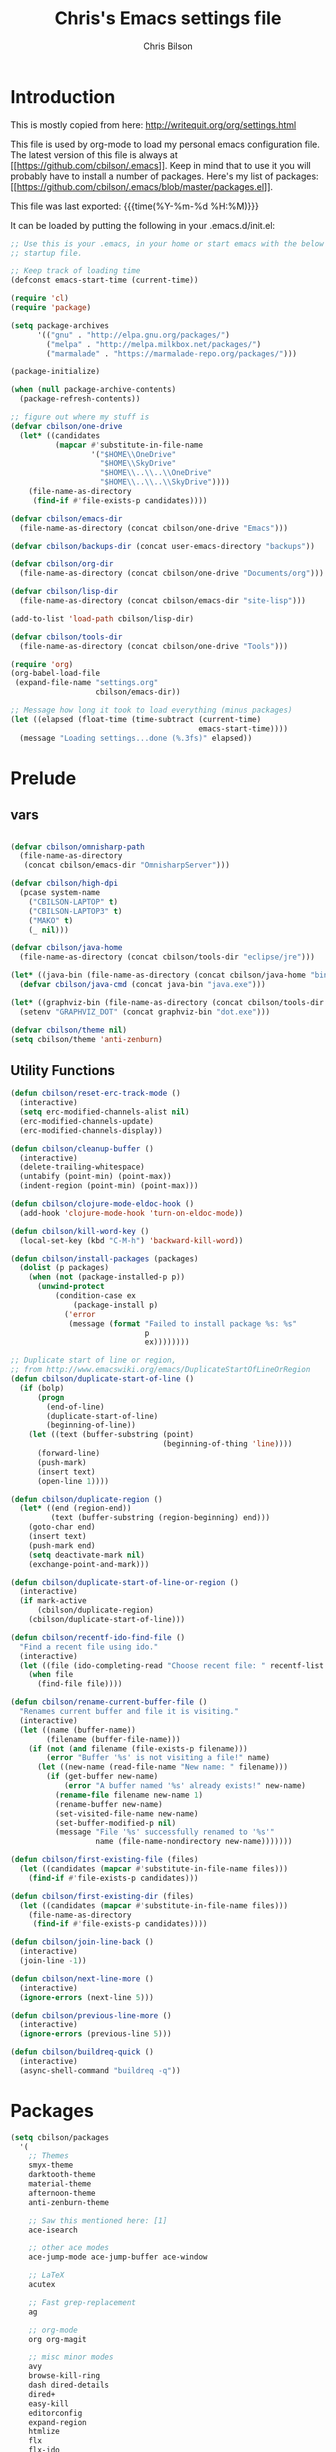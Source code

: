 #+TITLE: Chris's Emacs settings file
#+AUTHOR: Chris Bilson
#+EMAIL: cbilson@pobox.com
#+LANGUAGE: en
#+PROPERTY: header-args :tangle yes
#+INFOJS_OPT: view:t toc:t ltoc:t mouse:underline buttons:0 path:http://thomasf.github.io/solarized-css/org-info.min.js
#+HTML_HEAD: <link rel="stylesheet" type="text/css" href="http://thomasf.github.io/solarized-css/solarized-dark.min.css" />
#+EXPORT_SELECT_TAGS: export
#+EXPORT_EXCLUDE_TAGS: noexport
#+OPTIONS: H:4 num:nil toc:t \n:nil @:t ::t |:t ^:{} -:t f:t *:t
#+OPTIONS: skip:nil d:(HIDE) tags:not-in-toc
#+TAGS: export(e) noexport(n)
#+STARTUP: align fold nodlcheck lognotestate content

* Introduction

This is mostly copied from here: [[http://writequit.org/org/settings.html]]

This file is used by org-mode to load my personal emacs configuration file. The
latest version of this file is always at
[[[[https://github.com/cbilson/.emacs]]]]. Keep in mind that to use it you
will probably have to install a number of packages. Here's my list of packages:
[[[[https://github.com/cbilson/.emacs/blob/master/packages.el]]]].

This file was last exported: {{{time(%Y-%m-%d %H:%M)}}}

It can be loaded by putting the following in your .emacs.d/init.el:

#+begin_src emacs-lisp :tangle nil
  ;; Use this is your .emacs, in your home or start emacs with the below as the
  ;; startup file.

  ;; Keep track of loading time
  (defconst emacs-start-time (current-time))

  (require 'cl)
  (require 'package)

  (setq package-archives
        '(("gnu" . "http://elpa.gnu.org/packages/")
          ("melpa" . "http://melpa.milkbox.net/packages/")
          ("marmalade" . "https://marmalade-repo.org/packages/")))

  (package-initialize)

  (when (null package-archive-contents)
    (package-refresh-contents))

  ;; figure out where my stuff is
  (defvar cbilson/one-drive
    (let* ((candidates
            (mapcar #'substitute-in-file-name
                    '("$HOME\\OneDrive"
                      "$HOME\\SkyDrive"
                      "$HOME\\..\\..\\OneDrive"
                      "$HOME\\..\\..\\SkyDrive"))))
      (file-name-as-directory
       (find-if #'file-exists-p candidates))))

  (defvar cbilson/emacs-dir
    (file-name-as-directory (concat cbilson/one-drive "Emacs")))

  (defvar cbilson/backups-dir (concat user-emacs-directory "backups"))

  (defvar cbilson/org-dir
    (file-name-as-directory (concat cbilson/one-drive "Documents/org")))

  (defvar cbilson/lisp-dir
    (file-name-as-directory (concat cbilson/emacs-dir "site-lisp")))

  (add-to-list 'load-path cbilson/lisp-dir)

  (defvar cbilson/tools-dir
    (file-name-as-directory (concat cbilson/one-drive "Tools")))

  (require 'org)
  (org-babel-load-file
   (expand-file-name "settings.org"
                     cbilson/emacs-dir))

  ;; Message how long it took to load everything (minus packages)
  (let ((elapsed (float-time (time-subtract (current-time)
                                            emacs-start-time))))
    (message "Loading settings...done (%.3fs)" elapsed))

#+end_src

* Prelude
** vars

   #+begin_src emacs-lisp

     (defvar cbilson/omnisharp-path
       (file-name-as-directory
        (concat cbilson/emacs-dir "OmnisharpServer")))

     (defvar cbilson/high-dpi
       (pcase system-name
         ("CBILSON-LAPTOP" t)
         ("CBILSON-LAPTOP3" t)
         ("MAKO" t)
         (_ nil)))

     (defvar cbilson/java-home
       (file-name-as-directory (concat cbilson/tools-dir "eclipse/jre")))

     (let* ((java-bin (file-name-as-directory (concat cbilson/java-home "bin"))))
       (defvar cbilson/java-cmd (concat java-bin "java.exe")))

     (let* ((graphviz-bin (file-name-as-directory (concat cbilson/tools-dir "graphviz/bin"))))
       (setenv "GRAPHVIZ_DOT" (concat graphviz-bin "dot.exe")))

     (defvar cbilson/theme nil)
     (setq cbilson/theme 'anti-zenburn)
   #+end_src

** Utility Functions

#+begin_src emacs-lisp
  (defun cbilson/reset-erc-track-mode ()
    (interactive)
    (setq erc-modified-channels-alist nil)
    (erc-modified-channels-update)
    (erc-modified-channels-display))

  (defun cbilson/cleanup-buffer ()
    (interactive)
    (delete-trailing-whitespace)
    (untabify (point-min) (point-max))
    (indent-region (point-min) (point-max)))

  (defun cbilson/clojure-mode-eldoc-hook ()
    (add-hook 'clojure-mode-hook 'turn-on-eldoc-mode))

  (defun cbilson/kill-word-key ()
    (local-set-key (kbd "C-M-h") 'backward-kill-word))

  (defun cbilson/install-packages (packages)
    (dolist (p packages)
      (when (not (package-installed-p p))
        (unwind-protect
            (condition-case ex
                (package-install p)
              ('error
               (message (format "Failed to install package %s: %s"
                                p
                                ex))))))))

  ;; Duplicate start of line or region,
  ;; from http://www.emacswiki.org/emacs/DuplicateStartOfLineOrRegion
  (defun cbilson/duplicate-start-of-line ()
    (if (bolp)
        (progn
          (end-of-line)
          (duplicate-start-of-line)
          (beginning-of-line))
      (let ((text (buffer-substring (point)
                                    (beginning-of-thing 'line))))
        (forward-line)
        (push-mark)
        (insert text)
        (open-line 1))))

  (defun cbilson/duplicate-region ()
    (let* ((end (region-end))
           (text (buffer-substring (region-beginning) end)))
      (goto-char end)
      (insert text)
      (push-mark end)
      (setq deactivate-mark nil)
      (exchange-point-and-mark)))

  (defun cbilson/duplicate-start-of-line-or-region ()
    (interactive)
    (if mark-active
        (cbilson/duplicate-region)
      (cbilson/duplicate-start-of-line)))

  (defun cbilson/recentf-ido-find-file ()
    "Find a recent file using ido."
    (interactive)
    (let ((file (ido-completing-read "Choose recent file: " recentf-list nil t)))
      (when file
        (find-file file))))

  (defun cbilson/rename-current-buffer-file ()
    "Renames current buffer and file it is visiting."
    (interactive)
    (let ((name (buffer-name))
          (filename (buffer-file-name)))
      (if (not (and filename (file-exists-p filename)))
          (error "Buffer '%s' is not visiting a file!" name)
        (let ((new-name (read-file-name "New name: " filename)))
          (if (get-buffer new-name)
              (error "A buffer named '%s' already exists!" new-name)
            (rename-file filename new-name 1)
            (rename-buffer new-name)
            (set-visited-file-name new-name)
            (set-buffer-modified-p nil)
            (message "File '%s' successfully renamed to '%s'"
                     name (file-name-nondirectory new-name)))))))

  (defun cbilson/first-existing-file (files)
    (let ((candidates (mapcar #'substitute-in-file-name files)))
      (find-if #'file-exists-p candidates)))

  (defun cbilson/first-existing-dir (files)
    (let ((candidates (mapcar #'substitute-in-file-name files)))
      (file-name-as-directory
       (find-if #'file-exists-p candidates))))

  (defun cbilson/join-line-back ()
    (interactive)
    (join-line -1))

  (defun cbilson/next-line-more ()
    (interactive)
    (ignore-errors (next-line 5)))

  (defun cbilson/previous-line-more ()
    (interactive)
    (ignore-errors (previous-line 5)))

  (defun cbilson/buildreq-quick ()
    (interactive)
    (async-shell-command "buildreq -q"))
#+end_src

* Packages

#+begin_src emacs-lisp
  (setq cbilson/packages
    '(
      ;; Themes
      smyx-theme
      darktooth-theme
      material-theme
      afternoon-theme
      anti-zenburn-theme

      ;; Saw this mentioned here: [1]
      ace-isearch

      ;; other ace modes
      ace-jump-mode ace-jump-buffer ace-window

      ;; LaTeX
      acutex

      ;; Fast grep-replacement
      ag

      ;; org-mode
      org org-magit

      ;; misc minor modes
      avy
      browse-kill-ring
      dash dired-details
      dired+
      easy-kill
      editorconfig
      expand-region
      htmlize
      flx
      flx-ido
      helm
      helm-moccur
      idle-highlight-mode
      ido-ubiquitous
      iedit
      kurecolor
      loccur
      multiple-cursors
      page-break-lines
      paren-face
      projectile
      rainbow-mode

      ;; Basic Programming
      emmet-mode
      feature-mode
      find-file-in-project
      flymake

      ;; git
      gist
      gitconfig-mode
      gitignore-mode
      git-timemachine
      magit

      ;; Clojure
      cider
      clojure-mode

      ;; scheme
      geiser

      ;; elisp
      elisp-slime-nav

      ;; Web programming
      coffee-mode

      ;; .NET
      fsharp-mode
      csharp-mode
      omnisharp

      ;; Powershell
      ;; powershell
      ;; Using my fork instead

      ;; misc major modes
      csv-mode
      god-mode
      markdown-mode

      js-comint
      yasnippet

      pp-c-l
      rbenv
      s scpaste slime smartparens smex smooth-scrolling
      tuareg-mode
      twittering-mode
      undo-tree
      wrap-region writegood-mode
      yaml-mode

      ;; Tags
      ctags ctags-update))

  (cbilson/install-packages cbilson/packages)
#+end_src

[1]: [[http://sachachua.com/blog/2015/01/emacs-kaizen-ace-isearch-combines-ace-jump-mode-helm-swoop/][Emacs kaizen: ace-isearch combines ace-jump-mode and helm-swoop]]

* Basic Settings

** Ubiquitous Settings

*** Set my name and e-mail

    #+begin_src emacs-lisp
    (setq user-full-name "Chris Bilson")
    (setq user-mail-address "cbilson@pobox.com")
    #+end_src

*** Cleanup the UI

    #+begin_src emacs-lisp
      (menu-bar-mode -1)
      (scroll-bar-mode -1)
      (tool-bar-mode -1)

      (defalias 'yes-or-no-p 'y-or-n-p)

      (setq inhibit-splash-screen t
            initial-scratch-message nil
            scroll-step 3
            visible-bell t
            use-dialog-box nil)
    #+end_src

*** Use org-mode as initial mode instead of fundamental mode.

    #+begin_src emacs-lisp
      (setq
       ;; I want scratch buffers to be in org-mode
       initial-scratch-message nil
       initial-major-mode 'org-mode)


    #+end_src

*** Backups
    I like having backups, just not in the directory I am working in.

    #+begin_src emacs-lisp
      (setq backup-by-copying t
            backup-directory-alist
            `((".*" . ,(file-name-as-directory cbilson/backups-dir)))
            auto-save-file-name-transform
            `((".*" ,(file-name-as-directory cbilson/backups-dir) t))
            create-lock-files nil
            delete-old-versions t
            kept-new-versions 6
            kept-old-versions 2
            make-backup-files t)
    #+end_src

*** Whitespace

    - No tabs, 2-spaces, by default, show column numbers, show
      whitespace, no lock files.

      #+begin_src emacs-lisp
        (setq c-basic-offset 4
              column-number-mode t
              indent-tabs-mode nil
              tab-width 2
              show-trailing-whitespace t
              global-whitespace-mode t
              create-lockfiles nil)
      #+end_src

    - Indicate empty lines, kind of like how vim does, with a symbol
      on the left fringe.

      #+begin_src emacs-lisp
      (setq indicate-empty-lines t)
      #+end_src

    - Make sure files have final newline characters when saved.

      #+begin_src emacs-lisp
      (setq require-final-newline t)
      #+end_src

*** Apropos
    Make apropos commands search more extensively.

    #+begin_src emacs-lisp
    (setq apropos-do-all t)
    #+end_src

*** Echoing Commands

    Echo unfinished commands after 0.1 seconds of pause.

    #+begin_src emacs-lisp
    (setq echo-keystrokes 0.1)
    #+end_src

*** Inter-program paste

    Save clipboard strings into kill ring before replacing them.
    When one selects something in another program to paste it into
    Emacs, but kills something in Emacs before actually pasting it,
    this selection is gone unless this variable is non-nil, in which
    case the other program's selection is saved in the `kill-ring'
    before the Emacs kill and one can still paste it using
    <S-insertchar> M-x yank-pop.

    #+begin_src emacs-lisp
      (setq save-interprogram-paste-before-kill t)
    #+end_src

*** Miscellaneous settings
    #+begin_src emacs-lisp

      (setq version-control t
            whitespace-style '(face trailing lines-tail tabs)
            x-select-enable-clipboard t
            x-select-enable-primary t)

      ;; auto-revert
      (global-auto-revert-mode +1)
      (setq global-auto-revert-non-file-buffers +1
            auto-revert-verbose nil)

      (setq-default ispell-program-name "aspell" )

      (semantic-mode 1)

      (add-to-list 'safe-local-variable-values
                   '((c-set-offset . 2)
                     (c-set-offset . 4)
                     (c-basic-offset . 2)
                     (c-basic-offset . 4)))
    #+end_src

** Auto Modes

.NET in particular has a lot of file extensions that are basically XML files.

#+begin_src emacs-lisp
  (setq auto-mode-alist
        (append auto-mode-alist
                '(("\\.asm$" . nasm-mode)
                  ("\\.aspx$" . html-mode)
                  ("\\.bat$" . cmd-mode)
                  ("\\.cljs$" . clojurescript-mode)
                  ("\\.cmd$" . cmd-mode)
                  ("\\.config$" . xml-mode)
                  ("\\.cs$" . csharp-mode)
                  ("\\.csx$" . csharp-mode)
                  ("\\.cshtml$" . html-mode)
                  ("\\.csman$" . xml-mode)
                  ("\\.csproj$" . xml-mode)
                  ("\\.fs$" . fsharp-mode)
                  ("\\.fsx$" . fsharp-mode)
                  ("\\.fsproj$" . xml-mode)
                  ("\\.targets$" . xml-mode)
                  ("\\.ps1xml$" . xml-mode)
                  ("\\.psd1" . powershell-mode)
                  ("\\.props$" . xml-mode)
                  ("\\.proj$" . xml-mode)
                  ("\\.rd$" . xml-mode)
                  ("\\.rdsc$" . xml-mode)
                  ("\\.rels$" . xml-mode)
                  ("\\.t4$" . xml-mode)
                  ("\\.m$" . octave-mode)
                  ("\\.ps1$" . powershell-mode)
                  ("\\.psm1$" . powershell-mode)
                  ("\\.R$" . r-mode)
                  ("\\.r$" . r-mode)
                  ("\\.spark$" . html-mode))))

#+end_src

** GUI Specific settings

   When there is a window-system set:
   - Use the buffer file name for the window title.
   - Make mouse yank commands yank at point, not where the click
     happened.
   - Try to whatever my current favorite GUI theme is.

   #+begin_src emacs-lisp
     (when window-system
       (setq frame-title-format '(buffer-file-name "%f" ("%b"))
             mouse-yank-at-point t
             ;; mouse-wheel-scroll-amount '(1 ((shift) . 1))
             ;; mouse-wheel-progressive-speed nil
             ;; mouse-wheel-follow-mouse t
             )

       (when (member cbilson/theme (custom-available-themes))
         (load-theme cbilson/theme t))

       ;; Fonts
       ;;(set-face-attribute 'default nil ...)

       ;; (set-face-attribute 'minibuffer-prompt nil :slant 'oblique)
       ;; (set-face-attribute 'mode-line nil
       ;;                  :foreground "cornsilk"
       ;;                  :background "grey30"
       ;;                  :slant 'normal
       ;;                  :weight 'bold)
       )
   #+end_src

** Windows Stuff

   On my high-DPI laptop, I had to:
   - Change emacs 24.4 to legacy mode, as described in [[http://stackoverflow.com/questions/24645684/emacs-on-windows-8-1-with-font-scaling-for-4k-monitor][this SO post]].
   - Bump up the font size

   But now it looks great.

   #+begin_src emacs-lisp
     (when (eq window-system 'w32)

       (defvar cbilson/base-font-height
         (if cbilson/high-dpi 100 120))

       ;; Fonts
       (set-face-attribute 'default nil
                           :font "Consolas"
                           :height cbilson/base-font-height)

       (set-face-attribute 'minibuffer-prompt nil
                           :font "Candara"
                           :height (+ cbilson/base-font-height 40))

       (set-face-attribute 'mode-line nil
                           :font "Corbel"
                           :height (+ cbilson/base-font-height 20))

       (set-face-attribute 'mode-line-inactive nil
                           :font "Corbel"
                           :height (+ cbilson/base-font-height 20))

       (defvar cbilson/chocolatey-path
         (file-name-as-directory (getenv "ChocolateyInstall"))
         "Path to chocolatey.")

       (defvar cbilson/chocolatey-bin-path
         (file-name-as-directory (concat cbilson/chocolatey-path "bin"))
         "Path to chocolatey bin.")

       (require 'ispell)
       (require 'flyspell)

       (setq aspell-dir (file-name-as-directory (concat cbilson/emacs-dir "aspell")))
       (setq aspell-bin-dir (file-name-as-directory (concat aspell-dir "bin")))
       (setq ispell-program-name (concat aspell-bin-dir "aspell.exe"))

       (setq ispell-aspell-data-dir (file-name-as-directory (concat aspell-dir "data")))
       (setq ispell-aspell-dict-dir (file-name-as-directory (concat aspell-dir "dict")))


       (add-to-list 'ispell-local-dictionary-alist '("en_US" "[[:alpha:]]" "[^[:alpha:]]" "[']" nil
                                                     ("-B")
                                                     nil iso-8859-1))

       (setq browse-url-browser-function 'browse-url-default-windows-browser
             delete-by-moving-to-trash t
             ispell-personal-dictionary "~/.ispell"
             path-to-ctags "G:\\bin\\ctags.exe"
             projectile-enable-cachinge t
             projectile-indexing-method 'native)

       ;; lisp
       (eval-after-load 'lisp-mode
         '(progn
            (when (file-exists-p "~/quicklisp/slime-helper.el")
              (load "~/quicklisp/slime-helper.el"))
            ;; Replace "sbcl" with the path to your implementation
            (setq inferior-lisp-program
                  "C:\\Program Files\\Steel Bank Common Lisp\\1.2.7\\sbcl.exe")))

       ;; java
       (setq cbilson/java-home
             (let* ((candidates
                     (mapcar #'substitute-in-file-name
                             '("$ProgramW6432\\Zulu\\zulu-8"
                               "$ProgramW6432\\Java\\JRE")))
                    (java-dir (find-if #'file-exists-p candidates)))
               (when java-dir
                 (file-name-as-directory
                  (find-if #'file-exists-p candidates)))))

       (setenv "JAVA_HOME" cbilson/java-home)

       (let ((java-bin (file-name-as-directory (concat cbilson/java-home "bin"))))
         (setenv "PATH" (concat java-bin ";" (getenv "PATH")))
         (defvar cbilson/java-cmd (concat java-bin "java.exe")))

       (setenv "JAVA_CMD" cbilson/java-cmd)

       ;; maximize the window
       (w32-send-sys-command 61488)

       (setq w32-pass-apps-to-system nil)
       (setq w32-apps-modifier 'hyper))
   #+end_src

*** Shell Extension

    Run the following .reg file to get "Edit in Emacs" for files and
    folders in Explorer.

    [[http://stackoverflow.com/questions/455077/how-to-create-a-right-click-context-shell-shortcut-edit-with-emacs][Source]]

    #+BEGIN_QUOTE
    Windows Registry Editor Version 5.00

    [HKEY_CLASSES_ROOT\*\shell]

    [HKEY_CLASSES_ROOT\*\shell\openwemacs]
    @="&Edit with Emacs"

    [HKEY_CLASSES_ROOT\*\shell\openwemacs\command]
    @="C:\\ProgramData\\Chocolatey\\bin\\emacsclient.exe -n \"%1\" --alternate-editor\"notepad\" --quiet"

    [HKEY_CLASSES_ROOT\Directory\shell\openwemacs]
    @="Edit &with Emacs"

    [HKEY_CLASSES_ROOT\Directory\shell\openwemacs\command]
    @="C:\\ProgramData\\Chocolatey\\bin\\emacsclient.exe -n \"%1\" --alternate-editor\"notepad\" --quiet"
    #+END_QUOTE

*** Problems

**** server-start complains that the server folder is unsafe

     [[http://stackoverflow.com/questions/885793/emacs-error-when-calling-server-start][Emacs - Error when calling (server-start)]]

     #+BEGIN_SRC emacs-lisp
       (when (eq window-system 'w32)
         (set-file-modes (expand-file-name "~/.emacs.d/server") #o700))
     #+END_SRC

     #+BEGIN_SRC powershell
       $serverFolder = Join-Path $env:HOME ".emacs.d\server"
       $acl = Get-Acl $serverFolder
       $owner = New-Object System.Security.Principal.NTAccount('cbilson@microsoft.com')
       $acl.SetOwner($owner)
       Set-Acl $serverFolder $acl
     #+END_SRC

* Keyboard Shortcuts
** Reference
   The following are the global keybindings generally active in all
   modes. The elisp to actually do the bindings is spread around, but
   it's nice to have them all in one place too.

   | Shortcut         | What it Does                                         |
   |------------------+------------------------------------------------------|
   | C-_              | undo-tree-undo                                       |
   | C-+              | text-scale-increase                                  |
   | C--              | text-scale-decrease                                  |
   | C-c a            | org-agenda                                           |
   | C-c c            | org-capture                                          |
   | C-c d            | cbilson/duplicate-start-of-line-or-region            |
   | C-c f            | find-file-in-project                                 |
   | C-c g            | magit-status                                         |
   | C-c h ...        | helm prefix                                          |
   | C-c l            | org-store-link                                       |
   | C-c m ...        | mc/ prefix                                           |
   | C-c n            | cbilson/cleanup-buffer                               |
   | C-c o ...        | prefix for Omnisharp keybindings                     |
   | C-c o f          | omnisharp-mode                                       |
   | C-c o j          | omnisharp-start-omnisharp-server (Omnisharp jack-in) |
   | C-c p ...        | projectile prefix                                    |
   | C-c q            | join-line                                            |
   | C-c r            | org-refile                                           |
   | C-c s            | powershell                                           |
   | C-c t            | eshell                                               |
   | C-c v            | eval-buffer                                          |
   | C-c y            | bury-buffer                                          |
   | C-c ;            | iedit-mode                                           |
   | C-c C-j          | cider-jack-in                                        |
   | C-c C-k          | projectile-compile-project, compile                  |
   | C-c C-r          | revert-buffer                                        |
   | C-c C-s          | TODO: Send to powershell                             |
   | C-c C-v t        | org-babel-tangle                                     |
   | C-c C-;          | iedit-mode-from-isearch                              |
   | C-o              | loccur-current                                       |
   | C-x m            | eshell                                               |
   | C-x o            | other-window                                         |
   | C-x u            | undo-tree-visualize                                  |
   | C-x C-i          | imenu                                                |
   | C-x C-j          | dired-jump                                           |
   | C-x C-m          | shell                                                |
   | C-x C-o          | (other-window 2)                                     |
   | C-x C-r          | helm-recentf                                         |
   | C-:              | avy-goto-char                                        |
   | C-"              | avy-goto-char-2                                      |
   | C-M-a            | sp-backward-down-sexp                                |
   | C-M-b            | sp-backward-sexp                                     |
   | C-M-d            | sp-down-sexp                                         |
   | C-M-f            | sp-forward-sexp                                      |
   | C-M-h            | backward-kill-word                                   |
   | C-S-a            | sp-beginning-of-sexp                                 |
   | C-S-d            | sp-end-of-sexp                                       |
   | C-M-e            | sp-up-sexp                                           |
   | C-M-u            | sp-backward-up-sexp                                  |
   | C-M-t            | sp-transpose-sexp                                    |
   | C-M-n            | sp-next-sexp                                         |
   | C-M-p            | sp-previous-sexp                                     |
   | C-M-k            | sp-kill-sexp                                         |
   | C-M-w            | sp-copy-sexp                                         |
   | C-<right>        | sp-forward-slurp-sexp                                |
   | C-<left>         | sp-forward-barf-sexp                                 |
   | C-M-<left>       | sp-backward-slurp-sexp                               |
   | C-M-<right>      | sp-backward-barf-sexp                                |
   | C-M-<delete>     | sp-splice-sexp-killing-forward                       |
   | C-M-<backspace>  | sp-splice-sexp-killing-backward                      |
   | C-S-<backspace>  | sp-splice-sexp-killing-around                        |
   | C-]              | sp-select-next-thing-exchange                        |
   | C-<left_bracket> | sp-select-previous-thing                             |
   | C-M-]            | sp-select-next-thing                                 |
   | M-_              | undo-tree-redo                                       |
   | M-<delete>       | sp-unwrap-sexp                                       |
   | M-<backspace>    | sp-backward-unwrap-sexp                              |
   | M-g c            | goto-char                                            |
   | M-g e            | avy-goto-word-0                                      |
   | M-g g            | avy-goto-line                                        |
   | M-g w            | avy-goto-word-1                                      |
   | M-g <TAB>        | move-to-column                                       |
   | M-B              | sp-backward-symbol                                   |
   | M-D              | sp-splice-sexp                                       |
   | M-F              | sp-forward-symbol                                    |
   | M-w              | easy-kill prefix                                     |
   | M-w b            | save buffer-file-name or default-directory           |
   | M-w d            | save defun at point                                  |
   | M-w D            | save current defun name                              |
   | M-w f            | save file at point                                   |
   | M-w l            | save list at point                                   |
   | M-w s            | save sexp at point                                   |
   | M-w w            | save word at point                                   |
   | H-<right>        | enlarge-window-horizontally                          |
   | H-<left>         | shrink-window-horizontally                           |
   | H-<up>           | enlarge-window                                       |
   | H-<down>         | shrink-window                                        |
   | H-t              | sp-prefix-tag-object                                 |
   | H-p              | sp-prefix-pair-object                                |
   | H-s c            | sp-convolute-sexp                                    |
   | H-s a            | sp-absorb-sexp                                       |
   | H-s e            | sp-emit-sexp                                         |
   | H-s p            | sp-add-to-previous-sexp                              |
   | H-s n            | sp-add-to-next-sexp                                  |
   | H-s j            | sp-join-sexp                                         |
   | H-s s            | sp-split-sexp                                        |

** General Keybindings

#+begin_src emacs-lisp
  (global-set-key (kbd "RET") 'newline-and-indent)
  (global-set-key (kbd "M-;") 'comment-dwim)
  (global-set-key (kbd "M-j") 'cbilson/join-line-back)
  (global-set-key (kbd "C-S-n") 'cbilson/next-line-more)
  (global-set-key (kbd "C-S-p") 'cbilson/previous-line-more)
  (global-set-key (kbd "C-x m") 'eshell)
  (global-set-key (kbd "C-x C-m") 'shell)
  ;; (global-set-key (kbd "C-x M-f") 'ido-find-file-other-window)
  (global-set-key (kbd "C-x C-i") 'imenu)
  (global-set-key (kbd "C-x C-j") 'dired-jump)
  ;;(global-set-key (kbd "C-x C-r") 'cbilson/recentf-ido-find-file)
  (global-set-key (kbd "C-x C-r") 'helm-recentf)
  (global-set-key (kbd "C-c a") 'org-agenda)
  (global-set-key (kbd "C-c c") 'org-capture)
  (global-set-key (kbd "C-c d") 'cbilson/duplicate-start-of-line-or-region)
  (global-set-key (kbd "C-c f") 'find-file-in-project)
  (global-set-key (kbd "C-c g") 'magit-status)
  (global-set-key (kbd "C-c l") 'org-store-link)
  (global-set-key (kbd "C-c n") 'cbilson/cleanup-buffer)
  (global-set-key (kbd "C-c r") 'revert-buffer)
  (global-set-key (kbd "C-c y") 'bury-buffer)
  (global-set-key (kbd "C-c C-k") 'compile)
  (global-set-key (kbd "C-c C-r") 'revert-buffer)
  (global-set-key (kbd "C-+") 'text-scale-increase)
  (global-set-key (kbd "C--") 'text-scale-decrease)
  (global-set-key (kbd "C-M-h") 'backward-kill-word)
  (global-set-key (kbd "H-<right>") 'enlarge-window-horizontally)
  (global-set-key (kbd "H-<left>") 'shrink-window-horizontally)
  (global-set-key (kbd "H-<up>") 'enlarge-window)
  (global-set-key (kbd "H-<down>") 'shrink-window)

#+end_src

* Major Modes
** General Programming Mode stuff
#+begin_src emacs-lisp
(add-hook 'prog-mode-hook 'whitespace-mode)
(add-hook 'prog-mode-hook 'flyspell-prog-mode)
(add-hook 'prog-mode-hook 'hl-line-mode)
(add-hook 'prog-mode-hook 'cbilson/kill-word-key)

(when (package-installed-p 'idle-highlight)
  (add-hook 'prog-mode-hook 'idle-highlight))

#+end_src
** ag

*** Code
    #+BEGIN_SRC emacs-lisp
      (when (package-installed-p 'ag)
        (setq ag-executable
              (cbilson/first-existing-file
               (list (concat cbilson/chocolatey-bin-path "ag.bat")
                     (concat cbilson/chocolatey-bin-path "ag.exe")
                     "/usr/local/bin/ag"))))
    #+END_SRC
** C
#+begin_src emacs-lisp
(eval-after-load 'cc-mode
  '(progn
     (define-key c-mode-map (kbd "C-c C-k") 'compile)))
#+end_src
** C#

   In C# mode, I  want to have omnisharp available.

   #+begin_src emacs-lisp
     (when (package-installed-p 'csharp-mode)

       (c-add-style "Microsoft C#"
                    '("C#"
                      (c-basic-offset . 4)
                      (c-offsets-alist .
                                       ((arglist-intro . c-lineup-arglist-intro-after-paren)
                                        (arglist-cont . c-lineup-arglist)))))

       (defun cbilson/csharp-mode-hook ()
         (setq c-default-style "Microsoft C#"))

       (add-hook 'csharp-mode-hook 'cbilson/csharp-mode-hook)

       (when (package-installed-p 'omnisharp)
         (require 'omnisharp)
         (setq omnisharp--curl-executable-path
               (if (eq window-system 'w32)
                   (concat cbilson/chocolatey-bin-path "curl.exe")
                 "curl")
               omnisharp-eldoc-support t
               omnisharp-server-executable-path
               (concat cbilson/omnisharp-path "OmniSharp.exe"))

         ;; omnisharp-mode is really slow for big C# files, so turning off for now
         ;; (add-hook 'csharp-mode-hook 'omnisharp-mode)

         (global-set-key (kbd "C-c o j") 'omnisharp-start-omnisharp-server)
         (define-key omnisharp-mode-map (kbd "M-.") 'omnisharp-go-to-definition)
         (define-key omnisharp-mode-map (kbd "C-c C-k") 'omnisharp-build-in-emacs)
         (define-key omnisharp-mode-map (kbd "C-c o d") 'omnisharp-go-to-definition)
         (define-key omnisharp-mode-map (kbd "C-c o D") 'omnisharp-current-type-documentation)
         (define-key omnisharp-mode-map (kbd "C-c o f") 'omnisharp-mode)
         (define-key omnisharp-mode-map (kbd "C-c o i") 'omnisharp-find-implementations)
         (define-key omnisharp-mode-map (kbd "C-c o I") 'omnisharp-current-type-information)
         (define-key omnisharp-mode-map (kbd "C-c o r") 'omnisharp-rename)
         (define-key omnisharp-mode-map (kbd "C-c o u") 'omnisharp-find-usages)
         (define-key omnisharp-mode-map (kbd "C-c o RET") 'omnisharp-fix-code-issue-at-point)
         ;; (evil-define-key 'normal omnisharp-mode-map (kbd ", n t") 'omnisharp-navigate-to-current-file-member)
         ;; (evil-define-key 'normal omnisharp-mode-map (kbd ", n s") 'omnisharp-navigate-to-solution-member)
         ;; (evil-define-key 'normal omnisharp-mode-map (kbd ", n f") 'omnisharp-navigate-to-solution-file-then-file-member)
         ;; (evil-define-key 'normal omnisharp-mode-map (kbd ", n F") 'omnisharp-navigate-to-solution-file)
         ;; (evil-define-key 'normal omnisharp-mode-map (kbd ", n r") 'omnisharp-navigate-to-region)
         ;; (evil-define-key 'normal omnisharp-mode-map (kbd "<f12>") 'omnisharp-show-last-auto-complete-result)
         ;; (evil-define-key 'insert omnisharp-mode-map (kbd "<f12>") 'omnisharp-show-last-auto-complete-result)
         ;; (evil-define-key 'normal omnisharp-mode-map (kbd ",.") 'omnisharp-show-overloads-at-point)

         ))

   #+end_src

** clojure

*** Notes
    - What's boot?

*** Cider/Clojure Keybindings

   | Key       | Function                              |
   |-----------+---------------------------------------|
   | C-c C-d   | cider-doc-map                         |
   | M-.       | cider-jump-to-var                     |
   | M-,       | cider-jump-back                       |
   | C-c M-.   | cider-jump-to-resource                |
   | C-c TAB   | complete-symbol                       |
   | C-M-x     | cider-eval-defun-at-point             |
   | C-c C-c   | cider-eval-defun-at-point             |
   | C-x C-e   | cider-eval-last-sexp                  |
   | C-c C-e   | cider-eval-last-sexp                  |
   | C-c C-w   | cider-eval-last-sexp-and-replace      |
   | C-c M-e   | cider-eval-last-sexp-to-repl          |
   | C-c M-p   | cider-insert-last-sexp-in-repl        |
   | C-c C-p   | cider-pprint-eval-last-sexp           |
   | C-c C-f   | cider-pprint-eval-defun-at-point      |
   | C-c C-r   | cider-eval-region                     |
   | C-c C-n   | cider-eval-ns-form                    |
   | C-c M-:   | cider-read-and-eval                   |
   | C-c C-u   | cider-undef                           |
   | C-c C-m   | cider-macroexpand-1                   |
   | C-c M-m   | cider-macroexpand-all                 |
   | C-c M-n   | cider-repl-set-ns                     |
   | C-c M-i   | cider-inspect                         |
   | C-c M-t v | cider-toggle-trace-var                |
   | C-c M-t n | cider-toggle-trace-ns                 |
   | C-c C-z   | cider-switch-to-repl-buffer           |
   | C-c M-o   | cider-find-and-clear-repl-buffer      |
   | C-c C-k   | cider-load-buffer                     |
   | C-c C-l   | cider-load-file                       |
   | C-c C-b   | cider-interrupt                       |
   | C-c ,     | cider-test-run-tests                  |
   | C-c C-,   | cider-test-rerun-tests                |
   | C-c M-,   | cider-test-run-test                   |
   | C-c C-t   | cider-test-show-report                |
   | C-c M-s   | cider-selector                        |
   | C-c M-r   | cider-rotate-connection               |
   | C-c M-d   | cider-display-current-connection-info |
   | C-c C-x   | cider-refresh                         |

*** elisp

    #+begin_src emacs-lisp
      (when (package-installed-p 'cider)
        (global-set-key (kbd "C-c C-j") 'cider-jack-in)

        (setq cider-lein-command (expand-file-name "~/.lein/lein.bat"))

        (eval-after-load 'cider
          '(progn
             (define-key cider-mode-map (kbd "C-c TAB") 'complete-symbol))))
    #+end_src

** compilation

   - [[http://stackoverflow.com/questions/17659212/dont-display-compilation-buffer-in-emacs-until-the-process-exits-with-error-o][Hiding compilation buffer]]
     - I got tired of this, since it hides other buffers like ag, and I
       usually end up *wanting* to see compilation buffers anyway.

   #+begin_src emacs-lisp
     ;; don't prompt for compilation command unless prefixed
     (setq compilation-read-command nil)

     ;; hide compilation buffer unless error
     (defadvice compilation-start
         (around inhibit-display
                 (command &optional mode name-function highlight-regexp))
       (if (not (string-match "^\\(find\\|grep\\)" command))
           (flet ((display-buffer)
              (set-window-point)
              (goto-char))
         (fset 'display-buffer 'ignore)
         (fset 'goto-char 'ignore)
         (fset 'set-window-point 'ignore)
         (save-window-excursion
           ad-do-it))
         ad-do-it))

     ;;(ad-activate 'compilation-start)
     ;;(ad-deactivate 'compilation-start)
   #+end_src
** eshell
#+begin_src emacs-lisp
  (defun eshell/rgrep (&rest args)
    "Use Emacs grep facility instead of calling external grep."
    (eshell-grep "rgrep" args t))

  (defun eshell/cdg ()
    "Change directory to the project's root."
    (eshell/cd (locate-dominating-file default-directory ".git")))

  (global-set-key (kbd "C-c t") 'eshell)

#+end_src
** lisp modes

#+begin_src emacs-lisp
(setq lisp-modes
      '(lisp-mode emacs-lisp-mode common-lisp-mode scheme-mode clojure-mode))

(defvar lisp-mode-map (make-key-map))

(defun cbilson/lisp-mode-hook ()
  (smartparens-strict-mode t)
  (paren-face-mode))

(dolist (mode lisp-modes)
  (add-hook (intern (format "%s-hook" mode))
            #'cbilson/lisp-mode-hook))

(setq inferior-lisp-program "clisp")
(setq scheme-program-name "racket")

(add-hook 'cider-connected-hook 'cbilson/clojure-mode-eldoc-hook)

(add-hook 'emacs-lisp-mode-hook 'turn-on-eldoc-mode)
(add-hook 'emacs-lisp-mode-hook 'elisp-slime-nav-mode)
(add-hook 'ielm-mode-hook 'elisp-slime-nav-mode)

(define-key emacs-lisp-mode-map (kbd "C-c v") 'eval-buffer)

(define-key read-expression-map (kbd "TAB") 'lisp-complete-symbol)
(define-key lisp-mode-shared-map (kbd "RET") 'reindent-then-newline-and-indent)
#+end_src

** LaTeX

#+begin_src emacs-lisp
(eval-after-load 'tex-mode
  '(progn
     (add-hook 'LaTeX-mode-hook
               (lambda ()
                 (setq TeX-auto-save t)
                 (setq TeX-parse-self t)
                 (reftex-mode t)
                 (TeX-fold-mode t)))))
#+end_src

** magit

   #+BEGIN_SRC emacs-lisp
   (setq magit-last-seen-setup-instructions "1.4.0")
   #+END_SRC

** org-mode

   - C-c C-j: org-goto
   - C-c r: org-refile
   - [[http://sachachua.com/blog/2015/02/learn-take-notes-efficiently-org-mode/][Learn how to take notes more efficiently in Org Mode]]
   - [[http://orgmode.org/worg/org-hacks.html][Org-Hacks]]

   #+CAPTION: Basic Org-Settings
   #+begin_src emacs-lisp
     (eval-after-load 'org
      '(progn
        (require 'ob)
        (require 'ob-clojure)

        (setq org-agenda-show-log t
              org-agenda-span 14

              ;; log when something changes to done.
              org-log-done t)

        (define-skeleton skel-header-block
          "Creates my default header"
          "" "#+TITLE: " str "\n"
          "#+AUTHOR: Chris Bilson\n"
          "#+EMAIL: cbilson@pobox.com\n"
          "#+OPTIONS: toc:3 num:nil html-postamble:nil\n"
          "#+STYLE: <link rel=\"stylesheet\" type=\"text/css\" "
          "href=\"http://thomasf.github.io/solarized-css/solarized-light.min.css\""
          " />\n")

        (define-abbrev org-mode-abbrev-table "sheader" "" 'skel-header-block)

        (defun cbilson/org-mode-hook ()
          (abbrev-mode 1))

        (add-hook 'org-mode-hook 'flyspell-mode)
        (add-hook 'org-mode-hook 'cbilson/org-mode-hook)
        (add-hook 'org-mode-hook 'auto-fill-mode)

        (add-hook 'org-agenda-finalize-hook
                  (lambda ()
                    (delete-other-windows)
                    (hl-line-mode)))))
   #+end_src

   #+CAPTION: Capture
   #+begin_src emacs-lisp
     (eval-after-load 'org
       '(progn

          (define-key org-mode-map (kbd "C-c C-j") 'org-goto)
          (define-key org-mode-map (kbd "C-c r") 'org-refile)

          (setq org-agenda-files (list cbilson/org-dir))

          (setq org-agenda-show-log t
                ;; org-archive-location "::* Archive"
                org-default-notes-file (concat cbilson/org-dir "Capture.org")
                org-refile-targets '((org-agenda-files . 3))
                org-todo-keywords
                '((sequence "BACKLOG" "TODO" "WIP" "BLOCKED" "|" "DONE" "DELEGATED"))
                ;;org-todo-keyword-faces
                ;;'(("WIP" . (:foreground "light-blue" :weight bold)))
                )

          (setq org-capture-templates
                '(("I" "Incident" entry
                   (file+datetree (concat cbilson/org-dir "Capture.org"))
                   "* RDIncident %?   :incident:\n  Entered on %U\n %i")
                  ("i" "Interesting" entry
                   (file+datetree (concat cbilson/org-dir "Capture.org"))
                   "* %?  :interesting:\n %i\n %a")
                  ("k" "Knowledge Base" entry
                   (file+datetree (concat cbilson/org-dir "Capture.org"))
                   "* KB %?   :kb:\n %i\n %a")
                  ("l" "Log" entry
                   (file+datetree (concat cbilson/org-dir "Capture.org"))
                   "* %?   :log:\n  Entered: %U\n %i\n %a")
                  ("m" "Meeting" entry
                   (file+datetree (concat cbilson/org-dir "Capture.org"))
                   "* Meeting %?   :meeting:\nEntered: %U\n %i\n %a")
                  ("t" "TODO" entry
                   (file+datetree (concat cbilson/org-dir "Work.org"))
                   "* BACKLOG %?\n  Entered: %U\n %i\n %a")))))

   #+end_src

   #+CAPTION: babel
   #+begin_src emacs-lisp
     (eval-after-load 'org
      '(progn
        (require 'ob)
        (require 'ob-clojure)

        (setq org-confirm-babel-evaluate nil
              org-ditaa-jar-path (concat cbilson/emacs-dir "ditaa0_9.jar")
              org-plantuml-jar-path (concat cbilson/emacs-dir "plantuml.jar")
              org-source-fontify-natively t)

        (defun cbilson/org-babel-after-execute-hook ())

        (add-hook 'org-babel-after-execute-hook
                  'cbilson/org-babel-after-execute-hook)

       (define-skeleton skel-org-block-elisp
          "Insert an emacs-lisp block"
          ""
          "#+begin_src emacs-lisp\n"
          _ - \n
          "#+end_src\n")

        (define-abbrev org-mode-abbrev-table "selisp" "" 'skel-org-block-elisp)

        (define-skeleton skel-org-block-powershell
          "Insert a powershell block"
          ""
          "#+begin_src powershell\n"
          _ - \n
          "#+end_src\n")

        (define-abbrev org-mode-abbrev-table "sposh" "" 'skel-org-block-powershell)

        (define-skeleton skel-org-block-uml
          "Insert a UML block"
          ""
          "#+name: Some UML stuff\n"
          "#+begin_src plantuml :file figure.png\n"
          _ - \n
          "#+end_src\n")

        (define-abbrev org-mode-abbrev-table "suml" "" 'skel-org-block-uml)

        (org-babel-do-load-languages
         'org-babel-load-languages
         '((clojure . t)
           (ditaa . t)
           (dot . t)
           (plantuml . t)
           (python . t)
           (ruby . t)
           (sh . t)))

        (add-to-list 'org-src-lang-modes (quote ("dot" . graphviz-dot)))
        (add-to-list 'org-src-lang-modes (quote ("plantuml" . fundamental)))
        (add-to-list 'org-src-lang-modes (quote ("clojure" . "clj")))))

#+end_src

** xml-mode

For XML modes, I want emmet-mode active.

#+begin_src emacs-lisp
(eval-after-load 'nxml-mode
  '(progn
     (add-hook 'nxml-mode-hook 'emmet-mode)))
#+end_src

* Minor Modes
** avy-mode

*** keys

       | Shortcut | What it Does    |
       |----------+-----------------|
       | C-:      | avy-goto-char   |
       | C-"      | avy-goto-char-2 |
       | M-g e    | avy-goto-word-0 |
       | M-g g    | avy-goto-line   |
       | M-g w    | avy-goto-word-1 |

*** elisp
    #+begin_src emacs-lisp
      (when (package-installed-p 'avy-mode)
       	(require 'avy-mode)
       	(global-set-key (kbd "C-:") 'avy-goto-char)
       	(global-set-key (kbd "C-\"") 'avy-goto-char-2)
       	(global-set-key (kbd "M-g g") 'avy-goto-line)
       	(global-set-key (kbd "M-g w") 'avy-goto-word-1)
       	(global-set-key (kbd "M-g e") 'avy-goto-word-0))
    #+end_src

** corext

   Functions I am cobbling together to use with CoreXT at work.

   #+BEGIN_SRC emacs-lisp
     (defun corext-contains-project-file-p (dir)
       (directory-files dir nil "proj$"))

     (defun corext-compile ()
       (interactive)
       (let* ((buffer-dir (file-name-directory (buffer-file-name)))
              (default-directory (locate-dominating-file
                                  buffer-dir
                                  #'corext-contains-project-file-p))
              (build-cmd (concat (projectile-project-root)
                                 ".config/.corext/gen/InPath/build.cmd")))
         (compilation-start build-cmd)))

     (defvar corext-default-test-project nil)
     (defvar corext-test-project-history nil)
     (defvar corext-default-test-name nil)
     (defvar corext-test-name-history nil)

     (defun corext-read-name (prompt default history-sym)
       (let* ((history (symbol-value history-sym)))
         (read-shell-command
          prompt
          nil
          (if (equal (car history) default)
              (list history . 1)
            history-sym))))

     ;; (corext-read-name "Foo: " "bar" 'foo-history)
     ;; (corext-read-name "Test Name: " corext-default-test-name 'corext-test-name-history)

     (defun corext-read-test-project (&optional test-project)
       (let* ((test-project (or test-project corext-default-test-project)))
         (corext-read-name "Test Project: "
                           test-project
                           'corext-test-project-history)))

     (defun corext-read-test-name (&optional test-name)
       (let* ((test-name (or test-name corext-default-test-name)))
         (corext-read-name "Test Name: "
                           test-name
                           'corext-test-name-history)))

     (defun corext-test (&optional test-name)
       (interactive "M")
       (let* ((buffer-dir (file-name-directory (buffer-file-name)))
              (test-base-dir (concat (projectile-project-root)
                                     "out/debug-AMD64/Services/DatacenterManager"))
              (test-name
               ())
              (default-directory (locate-dominating-file
                                  buffer-dir
                                  #'corext-contains-project-file-p))
              (build-cmd (concat (projectile-project-root)
                                 ".config/.corext/gen/InPath/build.cmd")))
         (compilation-start build-cmd))
       )
   #+END_SRC

** delete-selection-mode
   When Delete Selection mode is enabled, typed text replaces the selection
   if the selection is active.  Otherwise, typed text is just inserted at
   point regardless of any selection.

   #+begin_src emacs-lisp
   (delete-selection-mode +1)
   #+end_src

** easy-kill

   easy-kill is a drop-in replacement for kill-ring-save.

   M-w serves as both a command and a prefix key for other
   commands. M-w alone saves in the order of active region, url, email
   and finally current line (See easy-kill-try-things). As a prefix
   key:

   | M-w w | save word at point                                                                                                      |
   | M-w s | save sexp at point                                                                                                      |
   | M-w l | save list at point (enclosing sexp)                                                                                     |
   | M-w d | save defun at point                                                                                                     |
   | M-w D | save current defun name                                                                                                 |
   | M-w f | save file at point                                                                                                      |
   | M-w b | save buffer-file-name or default-directory. - changes the kill to the directory name, + to full name and 0 to basename. |

   The following keys modify the selection:

   | @             | append selection to previous kill and exit. For example, M-w d @ will append current function to last kill. |
   | C-w           | kill selection and exit                                                                                     |
   | +, - and 1..9 | expand/shrink selection                                                                                     |
   | 0             | shrink the selection to the intitial size i.e. before any expansion                                         |
   | C-SPC         | turn selection into an active region                                                                        |
   | C-g           | abort                                                                                                       |
   | ?             | help                                                                                                        |

   For example, M-w w saves current word, repeat w to expand the kill
   to include the next word. 5 to include the next 5 words etc. The
   other commands also follow this pattern.

   +/- does expanding/shrinking according to the thing selected. So
   for word the expansion is word-wise, for line line-wise, for list
   or sexp, list-wise.

   list-wise expanding/shrinking work well in lispy modes (elisp,
   Common Lisp, Scheme, Clojure etc.), smie-based modes (Prolog, SML,
   Modula2, Shell, Ruby, Octave, CSS, SQL etc.), Org mode, Nxml mode
   and Js2 mode.

   To copy the enclosing list in lispy modes, I used to do a lot of
   C-M-u C-M-SPC M-w. Now the key sequence is replaced by M-w l (save
   list at point)

   #+begin_src emacs-lisp
  (require 'easy-kill)
  (global-set-key [remap kill-ring-save] 'easy-kill)
  (global-set-key [remap mark-sexp] 'easy-mark)
   #+end_src

** ediff

   #+begin_src emacs-lisp
   (setq ediff-window-setup-function 'ediff-setup-windows-plain)
   #+end_src

** editorconfig

   EditorConfig helps developers define and maintain consistent coding
   styles between different editors and IDEs. The EditorConfig project
   consists of a file format for defining coding styles and a
   collection of text editor plugins that enable editors to read the
   file format and adhere to defined styles. EditorConfig files are
   easily readable and they work nicely with version control systems.

   Current Emacs plugin coverage for EditorConfig's properties:

   | Setting                               | Supported?              |
   |---------------------------------------+-------------------------|
   | indent_style                          |                         |
   | indent_size                           |                         |
   | tab_width                             |                         |
   | end_of_line                           |                         |
   | charset                               | not supported           |
   | trim_trailing_whitespace              |                         |
   | insert_final_newline                  | "=false" not supported+ |
   | max_line_length                       |                         |
   | root (only used by EditorConfig core) |                         |

    + (as in trailing newlines actually being removed automagically),
      we just buffer-locally override any preferences that would
      auto-add them to files .editorconfig marks as
      trailing-newline-free

    Not yet covered properties marked with over-strike – pull requests
    implementing missing features warmly welcomed! Typically, you will
    want to tie these to native functionality, or the configuration of
    existing packages handling the feature.

    You also need an executable to use editorconfig. On windows, I
    installed it with chocolatey, `choco install
    editorconfig.core'. This creates an exe under lib, and a batch file
    under %ChocolateyInstall%.

*** elisp
    #+begin_src emacs-lisp
      (when (package-installed-p 'editorconfig)
        (require 'editorconfig)

        (setq edconf-exec-path
              (let ((editorconfig (substitute-in-file-name
                                   "$ChocolateyInstall/bin/editorconfig")))
                (if (file-exists-p (concat editorconfig ".exe"))
                    (concat editorconfig ".exe")
                  (concat editorconfig ".bat"))))

        (add-to-list 'edconf-indentation-alist '(csharp-mode c-basic-offset)))
    #+end_src

*** Example .editorconfig

    #+BEGIN_QUOTE
    # EditorConfig is awesome: http://EditorConfig.org

    # top-most EditorConfig file
    root = true

    # Unix-style newlines with a newline ending every file
    [*]
    end_of_line = lf
    insert_final_newline = true

    # Matches multiple files with brace expansion notation
    # Set default charset
    [*.{js,py}]
    charset = utf-8

    # 4 space indentation
    [*.py]
    indent_style = space
    indent_size = 4

    # Tab indentation (no size specified)
    [*.js]
    indent_style = tab

    # Indentation override for all JS under lib directory
    [lib/**.js]
    indent_style = space
    indent_size = 2

    # Matches the exact files either package.json or .travis.yml
    [{package.json,.travis.yml}]
    indent_style = space
    indent_size = 2
    #+END_QUOTE

** TODO expand-region

   TODO: Maybe don't need this, as easy-kill also expands regions.

   #+begin_src emacs-lisp
(when (package-installed-p 'expand-region)
  (global-set-key (kbd "C-=") 'er/expand-region))
   #+end_src

** flx

   Use the flx matching engine with ido. flx is the thing that enables
   matching like reshaper ("_A_thing_B_whatever" matched by "AB")
   along with even more powerful matching.

   #+begin_src emacs-lisp
  (when (and (package-installed-p 'ido)
             (package-installed-p 'flx-ido))
    (flx-ido-mode 1)
    (setq ido-enable-flex-matching t
          ido-use-faces nil))
   #+end_src

** helm

*** elisp

    #+begin_src emacs-lisp
  (when (package-installed-p 'helm)
    (require 'helm-config)

    (setq helm-ff-file-name-history-use-recentf t
          helm-ff-search-library-in-sexp t
          helm-imenu-fuzzy-match t
          helm-M-x-fuzzy-match t
          helm-move-to-line-cycle-in-source t
          helm-scroll-amount 8
          helm-semantic-fuzzy-match t)

    (helm-autoresize-mode 1)

    (global-set-key (kbd "M-x") 'helm-M-x)
    (global-set-key (kbd "M-y") 'helm-show-kill-ring)
    (global-set-key (kbd "C-x C-f") 'helm-find-files)
    (global-set-key (kbd "C-x C-b") 'helm-buffers-list)
    (global-set-key (kbd "C-c h o") 'helm-occur))

    #+end_src

** TODO ido

   TODO: Maybe not needed anymore?

   #+begin_src emacs-lisp
     (setq ido-enable-flex-matching t)
   #+end_src

** iedit

   | Key     | Binding                 |
   |---------+-------------------------|
   | C-c ;   | iedit-mode              |
   | C-c C-; | iedit-mode-from-isearch |

   #+begin_src emacs-lisp
     (when (package-installed-p 'iedit)
       (global-set-key (kbd "C-c ;") 'iedit-mode)
       (global-set-key (kbd "C-c C-;") 'iedit-mode-from-isearch))
   #+end_src
** loccur
   loccur lets you quickly see occurrences of a word in the current buffer.

   #+begin_src emacs-lisp
     (when (package-installed-p 'loccur)
       (require 'loccur)
       (global-set-key (kbd "C-o") 'loccur-current))
   #+end_src

** multiple-cursors

*** Keys

    | C-c m a | mc/edit-beginnings-of-lines    |
    | C-c m c | mc/add-curson-on-click         |
    | C-c m e | mc/edit-ends-of-lines          |
    | C-c m f | mc/mark-all-like-this-in-defun |
    | C-c m l | mc/edit-lines                  |
    | C-c m m | mc/mark-all-dwim               |

*** elisp

    #+begin_src emacs-lisp
(when (package-installed-p 'multiple-cursors)
  (global-set-key (kbd "C-c m a") 'mc/edit-beginnings-of-lines)
  (global-set-key (kbd "C-c m c") 'mc/add-cursor-on-click)
  (global-set-key (kbd "C-c m e") 'mc/edit-ends-of-lines)
  (global-set-key (kbd "C-c m f") 'mc/mark-all-like-this-in-defun)
  (global-set-key (kbd "C-c m l") 'mc/edit-lines)
  (global-set-key (kbd "C-c m m") 'mc/mark-all-dwim))
    #+end_src

** powershell

   This mode lets you run powershell as an inferior shell.

   I'm using my own fork in my settings directory.

   #+begin_src emacs-lisp
     (add-to-list 'load-path
                  (file-name-as-directory
                   (concat cbilson/lisp-dir "powershell.el")))

     (require 'powershell)

     (setq powershell-eldoc-def-files nil)

     (add-to-list 'safe-local-variable-values
                  '((powershell-indent . 4)
                    (powershell-indent . 2)
                    (powershell-continuation-indent . 2)
                    (powershell-continuation-indent . 4)))

     (setq powershell-indent 2)
     (setq powershell-continuation-indent 2)

   #+end_src

** projectile

   - If you're going to use the default ido completion it's extremely
     highly recommended that you install the optional flx-ido package,
     which provides a much more powerful alternative to ido's built-in
     flex matching.
     - DONE

*** Keys

    | Key       | Binding                                |
    |-----------+----------------------------------------|
    | C-c C-k   | projectile-compile-project             |
    | C-c p b   | projectile-switch-to-buffer            |
    | C-c p c   | projectile-compile-project             |
    | C-c p d   | projectile-find-dir                    |
    | C-c p D   | projectile-dired                       |
    | C-c p f   | projectile-find-file                   |
    | C-c p F   | projectile-find-file-in-known-projects |
    | C-c p i   | projectile-invalidate-cache            |
    | C-c p j   | projectile-find-tag                    |
    | C-c p k   | projectile-kill-buffers                |
    | C-c p o   | projectile-multi-occur                 |
    | C-c p r   | projectile-replace                     |
    | C-c p R   | projectile-regenerate-tags             |
    | C-c p s s | projectile-ag                          |

*** Code

    #+begin_src emacs-lisp
  (when (package-installed-p 'projectile)
    (projectile-global-mode)
    (setq projectile-enable-caching t
          projectile-indexing-method 'native)

    (define-key projectile-mode-map (kbd "C-c C-k") 'projectile-compile-project))
    #+end_src

** saveplace
   Remember where I was last time I visited a file.

   #+begin_src emacs-lisp
     (require 'saveplace)
     (setq-default save-place t
                   save-place-file (concat user-emacs-directory "places"))
   #+end_src

** smartparens

*** keys

    | C-M-f            | sp-forward-sexp                 |
    | C-M-b            | sp-backward-sexp                |
    | C-M-d            | sp-down-sexp                    |
    | C-M-a            | sp-backward-down-sexp           |
    | C-S-a            | sp-beginning-of-sexp            |
    | C-S-d            | sp-end-of-sexp                  |
    | C-M-e            | sp-up-sexp                      |
    | C-M-u            | sp-backward-up-sexp             |
    | C-M-t            | sp-transpose-sexp               |
    | C-M-n            | sp-next-sexp                    |
    | C-M-p            | sp-previous-sexp                |
    | C-M-k            | sp-kill-sexp                    |
    | C-M-w            | sp-copy-sexp                    |
    | M-<delete>       | sp-unwrap-sexp                  |
    | M-<backspace>    | sp-backward-unwrap-sexp         |
    | C-<right>        | sp-forward-slurp-sexp           |
    | C-<left>         | sp-forward-barf-sexp            |
    | C-M-<right>      | sp-backward-barf-sexp           |
    | C-M-<left>       | sp-backward-slurp-sexp          |
    | M-D              | sp-splice-sexp                  |
    | C-M-<delete>     | sp-splice-sexp-killing-forward  |
    | C-M-<backspace>  | sp-splice-sexp-killing-backward |
    | C-S-<backspace>  | sp-splice-sexp-killing-around   |
    | C-]              | sp-select-next-thinge-exchange  |
    | C-<left_bracket> | sp-select-previous-thing        |
    | C-M-]            | sp-select-next-thing            |
    | M-F              | sp-forward-symbol               |

*** elisp

    #+begin_src emacs-lisp
      (eval-after-load 'smartparens
        '(progn
           (smartparens-global-mode +1)
           (define-key sp-keymap (kbd "C-M-f") 'sp-forward-sexp)
           (define-key sp-keymap (kbd "C-M-b") 'sp-backward-sexp)

           (define-key sp-keymap (kbd "C-M-d") 'sp-down-sexp)
           (define-key sp-keymap (kbd "C-M-a") 'sp-backward-down-sexp)
           (define-key sp-keymap (kbd "C-S-a") 'sp-beginning-of-sexp)
           (define-key sp-keymap (kbd "C-S-d") 'sp-end-of-sexp)

           (define-key sp-keymap (kbd "C-M-e") 'sp-up-sexp)
           (define-key emacs-lisp-mode-map (kbd ")") 'sp-up-sexp)
           (define-key sp-keymap (kbd "C-M-u") 'sp-backward-up-sexp)
           (define-key sp-keymap (kbd "C-M-t") 'sp-transpose-sexp)

           (define-key sp-keymap (kbd "C-M-n") 'sp-next-sexp)
           (define-key sp-keymap (kbd "C-M-p") 'sp-previous-sexp)

           (define-key sp-keymap (kbd "C-M-k") 'sp-kill-sexp)
           (define-key sp-keymap (kbd "C-M-w") 'sp-copy-sexp)

           (define-key sp-keymap (kbd "M-<delete>") 'sp-unwrap-sexp)
           (define-key sp-keymap (kbd "M-<backspace>") 'sp-backward-unwrap-sexp)

           (define-key sp-keymap (kbd "C-<right>") 'sp-forward-slurp-sexp)
           (define-key sp-keymap (kbd "C-<left>") 'sp-forward-barf-sexp)
           (define-key sp-keymap (kbd "C-M-<left>") 'sp-backward-slurp-sexp)
           (define-key sp-keymap (kbd "C-M-<right>") 'sp-backward-barf-sexp)

           (define-key sp-keymap (kbd "M-D") 'sp-splice-sexp)
           (define-key sp-keymap (kbd "C-M-<delete>") 'sp-splice-sexp-killing-forward)
           (define-key sp-keymap (kbd "C-M-<backspace>") 'sp-splice-sexp-killing-backward)
           (define-key sp-keymap (kbd "C-S-<backspace>") 'sp-splice-sexp-killing-around)

           (define-key sp-keymap (kbd "C-]") 'sp-select-next-thing-exchange)
           (define-key sp-keymap (kbd "C-<left_bracket>") 'sp-select-previous-thing)
           (define-key sp-keymap (kbd "C-M-]") 'sp-select-next-thing)

           (define-key sp-keymap (kbd "M-F") 'sp-forward-symbol)))

      ;; If it's installed, require it to get it loaded
      (when (package-installed-p 'smartparens)
        (require 'smartparens-config)
        (show-smartparens-global-mode +1))
    #+end_src

** smooth-scrolling

   #+begin_src emacs-lisp
   ;;(when (package-installed-p 'smooth-scrolling)
   ;;  (require 'smooth-scrolling))
   #+end_src

** transient-mark-mode

   Transient Mark mode is a global minor mode.  When enabled, the
   region is highlighted whenever the mark is active.  The mark is
   "deactivated" by changing the buffer, and after certain other
   operations that set the mark but whose main purpose is something
   else--for example, incremental search, <, and >.

   You can also deactivate the mark by typing C-g or M-ESC ESC.

   Many commands change their behavior when Transient Mark mode is
   in effect and the mark is active, by acting on the region instead
   of their usual default part of the buffer's text.  Examples of
   such commands include M-;, M-x flush-lines, M-x keep-lines, M-%,
   C-M-%, M-x ispell, and <undo>.

   To see the documentation of commands which are sensitive to the
   Transient Mark mode, invoke C-h d and type "transient" or
   "mark.*active" at the prompt.

   #+begin_src emacs-lisp
   (transient-mark-mode +1)
   #+end_src

** undo-tree

   #+begin_src emacs-lisp
(when (package-installed-p 'undo-tree)
  (undo-tree-mode +1)

  ;; these are just the standard undo-tree keys, but I keep them here
  ;; for reference
  (global-set-key (kbd "C-_") 'undo-tree-undo)
  (global-set-key (kbd "M-_") 'undo-tree-redo)
  (global-set-key (kbd "C-x u") 'undo-tree-visualize))
   #+end_src

** winner-mode

   Winner mode is a global minor mode that records the changes in the
   window configuration (i.e., how the frames are partitioned into
   windows), so that you can "undo" them.  You can toggle Winner mode
   with `M-x winner-mode', or by customizing the variable `winner-mode'.
   When the mode is enabled, `C-c left' (`winner-undo') undoes the last
   window configuration change.  If you change your mind while undoing,
   you can redo the changes you had undone using `C-c right' (`M-x
   winner-redo').

*** Keys

    | C-c <left>  | winner-undo |
    | C-c <right> | winner-redo |

*** elisp

    #+begin_src emacs-lisp
    (winner-mode +1)
    #+end_src

** yasnippet

   #+begin_src emacs-lisp
  (require 'yasnippet)
  (setq yas-snippet-dirs
        (file-name-as-directory
         (concat cbilson/emacs-dir "snippets")))

  (yas-global-mode +1)
   #+end_src

** uniquify
   The library uniquify overrides Emacs’ default mechanism for
   making buffer names unique (using suffixes like <2>, <3> etc.)
   with a more sensible behaviour which use parts of the file names
   to make the buffer names distinguishable.

   For instance, buffers visiting "/u/mernst/tmp/Makefile" and
   "/usr/projects/zaphod/Makefile" would be named "Makefile|tmp" and
   "Makefile|zaphod", respectively (instead of "Makefile" and
   "Makefile<2>"). Other buffer name styles are also available. To
   enable this, (require 'uniquify) then customize
   uniquify-buffer-name-style. (Run M-x customize-option)

   #+begin_src emacs-lisp
     (require 'uniquify)

     (setq uniquify-buffer-name-style 'forward)
   #+end_src

** writegood

   Highlights bad grammar and writing anti-patterns

   #+begin_src emacs-lisp
     (when (package-installed-p 'writegood-mode)
       (require 'writegood-mode)

       (set-face-attribute 'writegood-passive-voice-face nil :background "gray22")
       (set-face-attribute 'writegood-duplicates-face nil :background "gray22")

       (add-hook 'org-mode-hook 'writegood-mode)
       (add-hook 'markdown-mode-hook 'writegood-mode)
       (add-hook 'latex-mode-hook 'writegood-mode))

   #+end_src

* TODO
  - helm-backup
  - flx-isearch
  - exercism.io
  - marmalade everything (interface to windows desktop search)
  - helm-dictionary
  - helm-emmet
  - helm-flycheck
  - helm-flymake
  - helm-google
  - helm-gtags
  - helm-lobsters
  - helm-open-github
